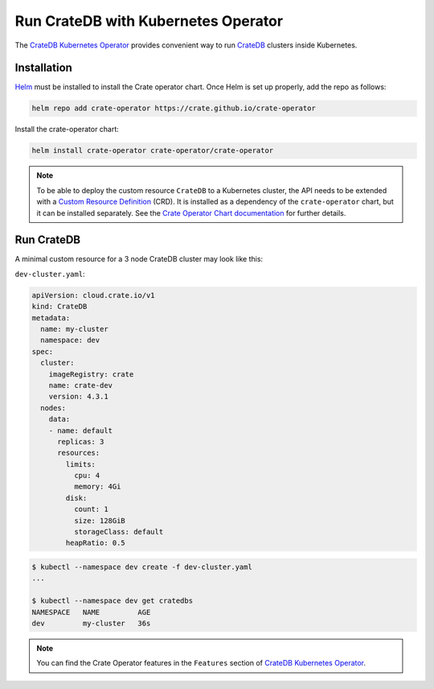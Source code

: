 .. _cratedb-kubernetes-operator:

====================================
Run CrateDB with Kubernetes Operator
====================================

The `CrateDB Kubernetes Operator`_ provides convenient way to run `CrateDB`_
clusters inside Kubernetes.


Installation
============

`Helm`_ must be installed to install the Crate operator chart.
Once Helm is set up properly, add the repo as follows:

.. code-block:: console

    helm repo add crate-operator https://crate.github.io/crate-operator

Install the crate-operator chart:

.. code-block:: console

    helm install crate-operator crate-operator/crate-operator

.. NOTE::

    To be able to deploy the custom resource ``CrateDB`` to a Kubernetes cluster,
    the API needs to be extended with a `Custom Resource Definition`_ (CRD).
    It is installed as a dependency of the ``crate-operator`` chart, but it can be
    installed separately. See the `Crate Operator Chart documentation`_ for
    further details.

Run CrateDB
===========

A minimal custom resource for a 3 node CrateDB cluster may look like this:

``dev-cluster.yaml``:

.. code-block:: yaml

   apiVersion: cloud.crate.io/v1
   kind: CrateDB
   metadata:
     name: my-cluster
     namespace: dev
   spec:
     cluster:
       imageRegistry: crate
       name: crate-dev
       version: 4.3.1
     nodes:
       data:
       - name: default
         replicas: 3
         resources:
           limits:
             cpu: 4
             memory: 4Gi
           disk:
             count: 1
             size: 128GiB
             storageClass: default
           heapRatio: 0.5

.. code-block:: console

   $ kubectl --namespace dev create -f dev-cluster.yaml
   ...

   $ kubectl --namespace dev get cratedbs
   NAMESPACE   NAME         AGE
   dev         my-cluster   36s

.. NOTE::

    You can find the Crate Operator features in the ``Features`` section
    of `CrateDB Kubernetes Operator`_.


.. _CrateDB Kubernetes Operator: https://github.com/crate/crate-operator
.. _CrateDB: https://github.com/crate/crate
.. _Helm: https://helm.sh
.. _Custom Resource Definition: https://kubernetes.io/docs/concepts/extend-kubernetes/api-extension/custom-resources/
.. _Crate Operator Chart documentation: https://github.com/crate/crate-operator/blob/master/deploy/charts/crate-operator/README.md
